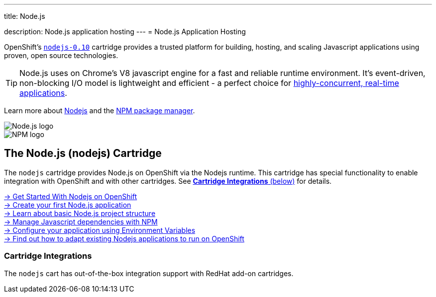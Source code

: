 ---




title: Node.js

description: Node.js application hosting
---
= Node.js Application Hosting

[.lead]
OpenShift's link:https://www.openshift.com/products/technologies[`nodejs-0.10`] cartridge provides a trusted platform for building, hosting, and scaling Javascript applications using proven, open source technologies.

TIP: Node.js uses on Chrome's V8 javascript engine for a fast and reliable runtime environment.  It's event-driven, non-blocking I/O model is lightweight and efficient - a perfect choice for link:https://blog.openshift.com/10-reasons-openshift-is-the-best-place-to-host-your-nodejs-app[highly-concurrent, real-time applications].

Learn more about link:http://tomcat.apache.org/[Nodejs] and the link:https://www.npmjs.org/[NPM package manager].

[float]
image::nodejs-logo.png[Node.js logo]
image::npm-logo.png[NPM logo]

[[nodejs]]
== The Node.js (nodejs) Cartridge
The `nodejs` cartridge provides Node.js on OpenShift via the Nodejs runtime. This cartridge has special functionality to enable integration with OpenShift and with other cartridges. See link:#_cartridge_integrations[*Cartridge Integrations* (below)] for details.

[.lead]
link:/languages/nodejs/getting-started.html[-> Get Started With Nodejs on OpenShift] +
link:/languages/nodejs/getting-started.html#launch[-> Create your first Node.js application] +
link:/languages/nodejs/project-structure.html[-> Learn about basic Node.js project structure] +
link:/languages/nodejs/dependency-management.html[-> Manage Javascript dependencies with NPM] +
link:/languages/nodejs/environment-variables.html[-> Configure your application using Environment Variables] +
link:https://blog.openshift.com/run-your-nodejs-projects-on-openshift-in-two-simple-steps/[-> Find out how to adapt existing Nodejs applications to run on OpenShift]

=== Cartridge Integrations
The `nodejs` cart has out-of-the-box integration support with RedHat add-on cartridges.
